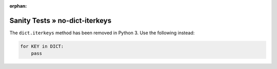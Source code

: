 :orphan:

Sanity Tests » no-dict-iterkeys
===============================

The ``dict.iterkeys`` method has been removed in Python 3. Use the following instead:

.. code-block:: python

    for KEY in DICT:
        pass
